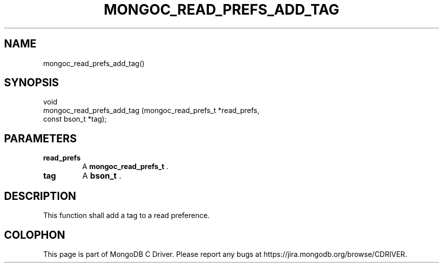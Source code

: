 .\" This manpage is Copyright (C) 2015 MongoDB, Inc.
.\" 
.\" Permission is granted to copy, distribute and/or modify this document
.\" under the terms of the GNU Free Documentation License, Version 1.3
.\" or any later version published by the Free Software Foundation;
.\" with no Invariant Sections, no Front-Cover Texts, and no Back-Cover Texts.
.\" A copy of the license is included in the section entitled "GNU
.\" Free Documentation License".
.\" 
.TH "MONGOC_READ_PREFS_ADD_TAG" "3" "2015-07-13" "MongoDB C Driver"
.SH NAME
mongoc_read_prefs_add_tag()
.SH "SYNOPSIS"

.nf
.nf
void
mongoc_read_prefs_add_tag (mongoc_read_prefs_t *read_prefs,
                           const bson_t        *tag);
.fi
.fi

.SH "PARAMETERS"

.TP
.B read_prefs
A
.B mongoc_read_prefs_t
\&.
.LP
.TP
.B tag
A
.B bson_t
\&.
.LP

.SH "DESCRIPTION"

This function shall add a tag to a read preference.


.BR
.SH COLOPHON
This page is part of MongoDB C Driver.
Please report any bugs at
\%https://jira.mongodb.org/browse/CDRIVER.